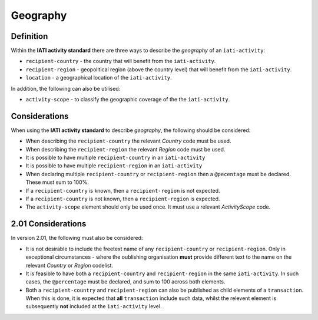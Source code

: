 Geography
=========

Definition
----------
Within the **IATI activity standard** there are three ways to describe the *geography* of an ``iati-activity``:

* ``recipient-country`` - the country that will benefit from the ``iati-activity``.
* ``recipient-region`` - geopolitical region (above the country level) that will benefit from the ``iati-activity``.
* ``location`` - a geographical location of the ``iati-activity``.

In addition, the following can also be utilised:

* ``activity-scope`` - to classify the geographic coverage of the the ``iati-activity``.


Considerations
--------------
When using the **IATI activity standard** to describe *geography*, the following should be considered:

* When describing the ``recipient-country`` the relevant *Country* code must be used.
* When describing the ``recipient-region`` the relevant *Region* code must be used.
* It is possible to have multiple ``recipient-country`` in an ``iati-activity``
* It is possible to have multiple ``recipient-region`` in an ``iati-activity``
* When declaring multiple ``recipient-country`` or ``recipient-region`` then a ``@pecentage`` must be declared.  These must sum to 100%.
* If a ``recipient-country`` is known, then a ``recipient-region`` is not expected.
* If a ``recipient-country`` is not known, then a ``recipient-region`` is expected.
* The ``activity-scope`` element should only be used once.  It must use a relevant *ActivityScope* code.


2.01 Considerations
--------------------
In version 2.01, the following must also be considered:

* It is not desirable to include the freetext name of any ``recipient-country`` or ``recipient-region``.  Only in exceptional circumstances - where the oublishing organisation **must** provide different text to the name on the relevant *Country* or *Region* codelist.
* It is feasible to have both a ``recipient-country`` and ``recipient-region`` in the same ``iati-activity``.  In such cases, the ``@percentage`` must be declared, and sum to 100 across both elements.
* Both a ``recipient-country`` and ``recipient-region`` can also be published as child elements of a ``transaction``.  When this is done, it is expected that **all** ``transaction`` include such data, whilst the relevent element is subsequently **not** included at the ``iati-activity`` level. 
